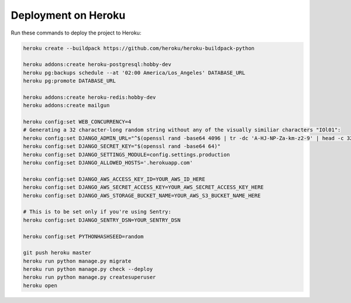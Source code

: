 Deployment on Heroku
====================

.. index:: Heroku

Run these commands to deploy the project to Heroku:

.. code-block:: bash

    heroku create --buildpack https://github.com/heroku/heroku-buildpack-python

    heroku addons:create heroku-postgresql:hobby-dev
    heroku pg:backups schedule --at '02:00 America/Los_Angeles' DATABASE_URL
    heroku pg:promote DATABASE_URL

    heroku addons:create heroku-redis:hobby-dev
    heroku addons:create mailgun

    heroku config:set WEB_CONCURRENCY=4
    # Generating a 32 character-long random string without any of the visually similiar characters "IOl01":
    heroku config:set DJANGO_ADMIN_URL="^$(openssl rand -base64 4096 | tr -dc 'A-HJ-NP-Za-km-z2-9' | head -c 32)/"
    heroku config:set DJANGO_SECRET_KEY="$(openssl rand -base64 64)"
    heroku config:set DJANGO_SETTINGS_MODULE=config.settings.production
    heroku config:set DJANGO_ALLOWED_HOSTS='.herokuapp.com'

    heroku config:set DJANGO_AWS_ACCESS_KEY_ID=YOUR_AWS_ID_HERE
    heroku config:set DJANGO_AWS_SECRET_ACCESS_KEY=YOUR_AWS_SECRET_ACCESS_KEY_HERE
    heroku config:set DJANGO_AWS_STORAGE_BUCKET_NAME=YOUR_AWS_S3_BUCKET_NAME_HERE

    # This is to be set only if you're using Sentry:
    heroku config:set DJANGO_SENTRY_DSN=YOUR_SENTRY_DSN

    heroku config:set PYTHONHASHSEED=random

    git push heroku master
    heroku run python manage.py migrate
    heroku run python manage.py check --deploy
    heroku run python manage.py createsuperuser
    heroku open

